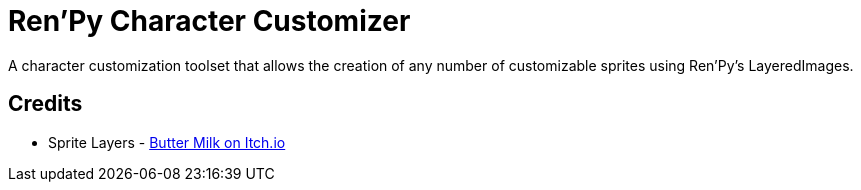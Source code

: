 = Ren'Py Character Customizer

A character customization toolset that allows the creation of any number of
customizable sprites using Ren'Py's LayeredImages.


== Credits

* Sprite Layers - link:https://butterymilk.itch.io/awfully-sweet[Butter Milk on Itch.io]